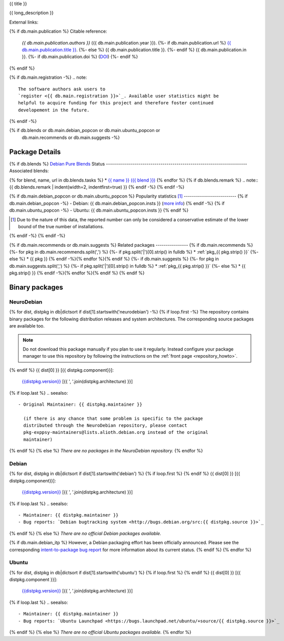 
.. _pkg_{{ pkg }}:


{{ title }}

{{ long_description }}

External links:

.. raw:: html

  <p><a href="{{ db.main.homepage }}">
  <img border="0" src="../_static/go-home.png" title="Go to {{ pkg }} homepage" /></a>
  {%- if cfg.has_option("nitrc ids", pkg) -%}
  <a href="http://www.nitrc.org/project?group_id={{ cfg.get("nitrc ids", pkg) }}">
  <img border="0" src="../_static/nitrc.jpg" title="See the entry on nitrc.org" /></a>
  {%- endif -%}
  </p>

{% if db.main.publication %}
Citable reference:
  *{{ db.main.publication.authors }}* ({{ db.main.publication.year }}).
  {%- if db.main.publication.url %} `{{ db.main.publication.title }} <{{ db.main.publication.url }}>`_.
  {%- else %} {{ db.main.publication.title }}.
  {%- endif %} {{ db.main.publication.in }}.
  {%- if db.main.publication.doi %} (`DOI <http://dx.doi.org/{{ db.main.publication.doi }}>`_)
  {%- endif %}
{% endif %}

{% if db.main.registration -%}
.. note::
  The software authors ask users to
  `register <{{ db.main.registration }}>`_. Available user statistics might be 
  helpful to acquire funding for this project and therefore foster continued
  developement in the future.
{% endif -%}

{% if db.blends or db.main.debian_popcon or db.main.ubuntu_popcon or
      db.main.recommends or db.main.suggests -%}
Package Details
===============
{% if db.blends %}
`Debian Pure Blends <http://wiki.debian.org/DebianPureBlends>`_ Status
----------------------------------------------------------------------
Associated blends:

{% for blend, name, url in db.blends.tasks %}
* `{{ name }} ({{ blend }}) <{{ url }}>`_
{% endfor %}
{% if db.blends.remark %}
.. note::
{{ db.blends.remark | indent(width=2, indentfirst=true) }}
{% endif -%}
{% endif -%}

{% if db.main.debian_popcon or db.main.ubuntu_popcon %}
Popularity statistics [#]_
--------------------------
{% if db.main.debian_popcon -%}
- Debian: {{ db.main.debian_popcon.insts }} (`more info <http://qa.debian.org/popcon.php?package={{ db.main.sv.split()[0] }}>`_)
{% endif -%}
{% if db.main.ubuntu_popcon -%}
- Ubuntu: {{ db.main.ubuntu_popcon.insts }}
{% endif %}

.. [#] Due to the nature of this data, the reported number can only be
       considered a conservative estimate of the lower bound of the true
       number of installations.
{% endif -%}
{% endif -%}

{% if db.main.recommends or db.main.suggests %}
Related packages
----------------
{% if db.main.recommends %}
{%- for pkg in db.main.recommends.split(',') %}
{%- if pkg.split('|')[0].strip() in fulldb %}
* :ref:`pkg_{{ pkg.strip() }}`
{%- else %}
* {{ pkg }}
{% endif -%}{% endfor %}{% endif %}
{%- if db.main.suggests %}
{%- for pkg in db.main.suggests.split(',') %}
{%- if pkg.split('|')[0].strip() in fulldb %}
* :ref:`pkg_{{ pkg.strip() }}`
{%- else %}
* {{ pkg.strip() }}
{% endif -%}{% endfor %}{% endif %}
{% endif %}

Binary packages
===============

NeuroDebian
-----------

{% for dist, distpkg in db|dictsort if dist[1].startswith('neurodebian') -%}
{% if loop.first -%}
The repository contains binary packages for the following distribution
releases and system architectures. The corresponding source packages
are available too.

.. note::
  Do not download this package manually if you plan to use it
  regularly. Instead configure your package manager to use this
  repository by following the instructions on the
  :ref:`front page <repository_howto>`.
{% endif %}
{{ dist[0] }} [{{ distpkg.component}}]:
  `{{distpkg.version}} <../../debian/{{ distpkg.poolurl }}>`_ [{{ ', '.join(distpkg.architecture) }}]

{% if loop.last %}
.. seealso::

  - Original Maintainer: {{ distpkg.maintainer }}

    (if there is any chance that some problem is specific to the package
    distributed through the NeuroDebian repository, please contact
    pkg-exppsy-maintainers@lists.alioth.debian.org instead of the original
    maintainer)
{% endif %}
{% else %}
*There are no packages in the NeuroDebian repository.*
{% endfor %}


Debian
------

{% for dist, distpkg in db|dictsort if dist[1].startswith('debian') %}
{% if loop.first %}
{% endif %}
{{ dist[0] }} [{{ distpkg.component}}]:
  `{{distpkg.version}} <http://packages.debian.org/search?suite={{ distpkg.release}}&keywords={{ pkg }}>`_ [{{ ', '.join(distpkg.architecture) }}]

{% if loop.last %}
.. seealso::

  - Maintainer: {{ distpkg.maintainer }}
  - Bug reports: `Debian bugtracking system <http://bugs.debian.org/src:{{ distpkg.source }}>`_
{% endif %}
{% else %}
*There are no official Debian packages available.*

{% if db.main.debian_itp %}
However, a Debian packaging effort has been officially announced.
Please see the corresponding
`intent-to-package bug report <http://bugs.debian.org/{{ db.main.debian_itp }}>`_
for more information about its current status.
{% endif %}
{% endfor %}


Ubuntu
------

{% for dist, distpkg in db|dictsort if dist[1].startswith('ubuntu') %}
{% if loop.first %}
{% endif %}
{{ dist[0] }} [{{ distpkg.component }}]:
  `{{distpkg.version}} <http://packages.ubuntu.com/search?suite={{ distpkg.release }}&keywords={{ pkg }}>`_ [{{ ', '.join(distpkg.architecture) }}]

{% if loop.last %}
.. seealso::

  - Maintainer: {{ distpkg.maintainer }}
  - Bug reports: `Ubuntu Launchpad <https://bugs.launchpad.net/ubuntu/+source/{{ distpkg.source }}>`_
{% endif %}
{% else %}
*There are no official Ubuntu packages available.*
{% endfor %}
